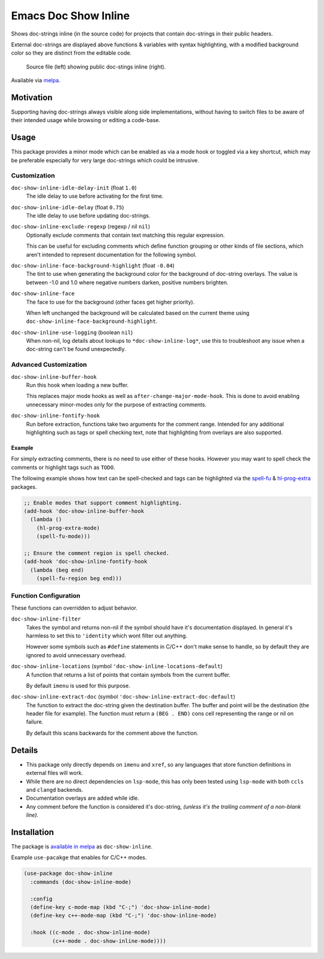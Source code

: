 #####################
Emacs Doc Show Inline
#####################

Shows doc-strings inline (in the source code) for projects that contain doc-strings in their public headers.

External doc-strings are displayed above functions & variables with syntax highlighting,
with a modified background color so they are distinct from the editable code.

.. figure:: https://gitlab.com/ideasman42/emacs-doc-show-inline/uploads/3dd58be0262c1cfb336101335bd49a02/doc-show-inline-small.png
   :target: https://gitlab.com/ideasman42/emacs-doc-show-inline/uploads/167d42282f4150c95850c40784deb25b/doc-show-inline.png

   Source file (left) showing public doc-stings inline (right).

Available via `melpa <https://melpa.org/#/doc-show-inline>`__.


Motivation
==========

Supporting having doc-strings always visible along side implementations,
without having to switch files to be aware of their intended usage while browsing or editing a code-base.


Usage
=====

This package provides a minor mode which can be enabled as via a mode hook or toggled via a key shortcut,
which may be preferable especially for very large doc-strings which could be intrusive.


Customization
-------------

``doc-show-inline-idle-delay-init`` (float ``1.0``)
   The idle delay to use before activating for the first time.

``doc-show-inline-idle-delay`` (float ``0.75``)
   The idle delay to use before updating doc-strings.

``doc-show-inline-exclude-regexp`` (regexp / nil ``nil``)
   Optionally exclude comments that contain text matching this regular expression.

   This can be useful for excluding comments which define function grouping or other kinds of file sections,
   which aren't intended to represent documentation for the following symbol.

``doc-show-inline-face-background-highlight`` (float ``-0.04``)
   The tint to use when generating the background color for the background of doc-string overlays.
   The value is between -1.0 and 1.0 where negative numbers darken, positive numbers brighten.

``doc-show-inline-face``
   The face to use for the background (other faces get higher priority).

   When left unchanged the background will be calculated based on the current theme using
   ``doc-show-inline-face-background-highlight``.

``doc-show-inline-use-logging`` (boolean ``nil``)
   When non-nil, log details about lookups to ``*doc-show-inline-log*``,
   use this to troubleshoot any issue when a doc-string can't be found unexpectedly.


Advanced Customization
----------------------

``doc-show-inline-buffer-hook``
   Run this hook when loading a new buffer.

   This replaces major mode hooks as well as ``after-change-major-mode-hook``.
   This is done to avoid enabling unnecessary minor-modes only for the purpose of extracting comments.

``doc-show-inline-fontify-hook``
   Run before extraction, functions take two arguments for the comment range.
   Intended for any additional highlighting such as tags or spell checking text,
   note that highlighting from overlays are also supported.


Example
^^^^^^^

For simply extracting comments, there is no need to use either of these hooks.
However you may want to spell check the comments or highlight tags such as ``TODO``.

The following example shows how text can be spell-checked and tags can be highlighted
via the `spell-fu <https://melpa.org/#/spell-fu>`__ & `hl-prog-extra <https://melpa.org/#/hl-prog-extra>`__  packages.

.. code-block:: elisp

   ;; Enable modes that support comment highlighting.
   (add-hook 'doc-show-inline-buffer-hook
     (lambda ()
       (hl-prog-extra-mode)
       (spell-fu-mode)))

   ;; Ensure the comment region is spell checked.
   (add-hook 'doc-show-inline-fontify-hook
     (lambda (beg end)
       (spell-fu-region beg end)))


Function Configuration
----------------------

These functions can overridden to adjust behavior.

``doc-show-inline-filter``
   Takes the symbol and returns non-nil if the symbol should have it's documentation displayed.
   In general it's harmless to set this to ``'identity`` which wont filter out anything.

   However some symbols such as ``#define`` statements in C/C++ don't make sense to handle,
   so by default they are ignored to avoid unnecessary overhead.

``doc-show-inline-locations`` (symbol ``'doc-show-inline-locations-default``)
   A function that returns a list of points that contain symbols from the current buffer.

   By default ``imenu`` is used for this purpose.

``doc-show-inline-extract-doc`` (symbol ``'doc-show-inline-extract-doc-default``)
   The function to extract the doc-string given the destination buffer.
   The buffer and point will be the destination (the header file for example).
   The function must return a ``(BEG . END)`` cons cell representing the range or nil on failure.

   By default this scans backwards for the comment above the function.


Details
=======

- This package only directly depends on ``imenu`` and ``xref``,
  so any languages that store function definitions in external files will work.
- While there are no direct dependencies on ``lsp-mode``,
  this has only been tested using ``lsp-mode`` with both ``ccls`` and ``clangd`` backends.
- Documentation overlays are added while idle.
- Any comment before the function is considered it's doc-string,
  *(unless it's the trailing comment of a non-blank line).*


Installation
============

The package is `available in melpa <https://melpa.org/#/doc-show-inline>`__ as ``doc-show-inline``.

Example ``use-pacakge`` that enables for C/C++ modes.

.. code-block:: elisp

   (use-package doc-show-inline
     :commands (doc-show-inline-mode)

     :config
     (define-key c-mode-map (kbd "C-;") 'doc-show-inline-mode)
     (define-key c++-mode-map (kbd "C-;") 'doc-show-inline-mode)

     :hook ((c-mode . doc-show-inline-mode)
            (c++-mode . doc-show-inline-mode))))
